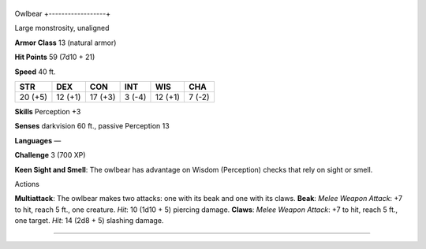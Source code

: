 +------------------+
Owlbear 
+------------------+

Large monstrosity, unaligned

**Armor Class** 13 (natural armor)

**Hit Points** 59 (7d10 + 21)

**Speed** 40 ft.

+-----------+-----------+-----------+----------+-----------+----------+
| STR       | DEX       | CON       | INT      | WIS       | CHA      |
+===========+===========+===========+==========+===========+==========+
| 20 (+5)   | 12 (+1)   | 17 (+3)   | 3 (-4)   | 12 (+1)   | 7 (-2)   |
+-----------+-----------+-----------+----------+-----------+----------+

**Skills** Perception +3

**Senses** darkvision 60 ft., passive Perception 13

**Languages** —

**Challenge** 3 (700 XP)

**Keen Sight and Smell**: The owlbear has advantage on Wisdom
(Perception) checks that rely on sight or smell.

Actions

**Multiattack**: The owlbear makes two attacks: one with its beak and
one with its claws. **Beak**: *Melee Weapon Attack*: +7 to hit, reach 5
ft., one creature. *Hit*: 10 (1d10 + 5) piercing damage. **Claws**:
*Melee Weapon Attack*: +7 to hit, reach 5 ft., one target. *Hit*: 14
(2d8 + 5) slashing damage.

--------------
